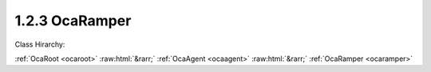 .. _ocaramper:

1.2.3  OcaRamper
================

Class Hirarchy:

:ref:`OcaRoot <ocaroot>` :raw:html:`&rarr;` :ref:`OcaAgent <ocaagent>` :raw:html:`&rarr;` :ref:`OcaRamper <ocaramper>` 

.. cpp:class:: OcaRamper: OcaAgent

    Agent that gradually changes a property setting from one value to another. Works on a scalar numeric or boolean property of a specified object. Does not work for array, list, map, struct, or string properties. Contains timer features to allow ramps to start immediately or at any time in the future. This is a weakly typed class. All ramping parameters are specified as a  **OcaFloat64** numbers.  
    
     - For unsigned integer targets, the ramping parameters are coerced to  **OcaUint64** before comparing.
     
    
     - For signed integer targets, the ramping parameters are coerced to  **OcaInt64** before comparing.
     
    
     - For boolean values, the the ramping parameters are coerced to  **OcaUint8.** True is assigned the value One, False is assigned the value Zero.
     

    **Properties**:

    .. _ocaramper_classid:

    .. cpp:member:: static const OcaClassID ClassID = "1.2.3"

        This property is an override of the  **OcaRoot** property.

        This property has id ``3.1``.

    .. _ocaramper_classversion:

    .. cpp:member:: static const OcaClassVersionNumber ClassVersion = 2

        This property is an override of the  **OcaRoot** property.

        This property has id ``3.2``.

    .. _ocaramper_state:

    .. cpp:member:: OcaRamperState State

        {Ready, Ramping, Paused, Completed, Disabled} Readonly.

        This property has id ``3.1``.

    .. _ocaramper_rampedproperty:

    .. cpp:member:: OcaProperty RampedProperty

        Identification of the property being ramped.

        This property has id ``3.2``.

    .. _ocaramper_timemode:

    .. cpp:member:: OcaTimeMode TimeMode = Relative

        Absolute or Relative time.

        This property has id ``3.3``.

    .. _ocaramper_starttime:

    .. cpp:member:: OcaTimeNTP StartTime

        Time at which to start ramp. If  **TimeMode=Relative** , the actual event start time equals the value of  **StartTime**  plus the absolute time that  **StartTime**  was most recently set. If  **TimeMode=Absolute** , the actual event start time equals the value of  **StartTime** 

        This property has id ``3.4``.

    .. _ocaramper_duration:

    .. cpp:member:: OcaTimeInterval Duration

        Duration of ramp period.

        This property has id ``3.5``.

    .. _ocaramper_interpolationlaw:

    .. cpp:member:: OcaRamperInterpolationLaw InterpolationLaw

        Ramper interpolation law

        This property has id ``3.6``.

    .. _ocaramper_goal:

    .. cpp:member:: OcaFloat64 Goal

        Final value of ramp. Datatype is target property's datatype.

        This property has id ``3.7``.

    Properties inherited from :ref:`OcaAgent <OcaAgent>`:
    
    - :cpp:texpr:`OcaString` :ref:`OcaAgent::Label <OcaAgent_Label>`
    
    - :cpp:texpr:`OcaONo` :ref:`OcaAgent::Owner <OcaAgent_Owner>`
    
    
    Properties inherited from :ref:`OcaRoot <OcaRoot>`:
    
    - :cpp:texpr:`OcaONo` :ref:`OcaRoot::ObjectNumber <OcaRoot_ObjectNumber>`
    
    - :cpp:texpr:`OcaBoolean` :ref:`OcaRoot::Lockable <OcaRoot_Lockable>`
    
    - :cpp:texpr:`OcaString` :ref:`OcaRoot::Role <OcaRoot_Role>`
    
    

    **Methods**:

    .. _ocaramper_control:

    .. cpp:function:: OcaStatus Control(OcaRamperCommand Command)

        Executes the given ramper command. The return value indicates whether the command was successfully executed.

        This method has id ``3.1``.

        :param OcaRamperCommand Command: Input parameter.

    .. _ocaramper_getstate:

    .. cpp:function:: OcaStatus GetState(OcaRamperState &State)

        Gets current state of ramper. The return value indicates whether the state was successfully retrieved.

        This method has id ``3.2``.

        :param OcaRamperState State: Output parameter.

    .. _ocaramper_getrampedproperty:

    .. cpp:function:: OcaStatus GetRampedProperty(OcaProperty &property)

        Gets definition of ramped property. The return value indicates whether the object number was successfully retrieved.

        This method has id ``3.3``.

        :param OcaProperty property: Output parameter.

    .. _ocaramper_setrampedproperty:

    .. cpp:function:: OcaStatus SetRampedProperty(OcaProperty property)

        Defines property to be ramped. The return value indicates whether the definition was successful.

        This method has id ``3.4``.

        :param OcaProperty property: Input parameter.

    .. _ocaramper_gettimemode:

    .. cpp:function:: OcaStatus GetTimeMode(OcaTimeMode &TimeMode)

        Gets ramper time mode (absolute or relative). The return value indicates whether the time mode was successfully retrieved.

        This method has id ``3.5``.

        :param OcaTimeMode TimeMode: Output parameter.

    .. _ocaramper_settimemode:

    .. cpp:function:: OcaStatus SetTimeMode(OcaTimeMode TimeMode)

        Sets ramper time mode (absolute or relative). The return value indicates whether the time mode was successfully set.

        This method has id ``3.6``.

        :param OcaTimeMode TimeMode: Input parameter.

    .. _ocaramper_getstarttime:

    .. cpp:function:: OcaStatus GetStartTime(OcaTimeNTP &StartTime)

        Gets ramp start time. The return value indicates whether the start time was successfully retrieved.

        This method has id ``3.7``.

        :param OcaTimeNTP StartTime: Output parameter.

    .. _ocaramper_setstarttime:

    .. cpp:function:: OcaStatus SetStartTime(OcaTimeNTP TimeMode)

        Sets ramper start time. The return value indicates whether the start time was successfully set.

        This method has id ``3.8``.

        :param OcaTimeNTP TimeMode: Input parameter.

    .. _ocaramper_getduration:

    .. cpp:function:: OcaStatus GetDuration(OcaTimeInterval &Duration, OcaTimeInterval &miinDuration, OcaTimeInterval &maxDuration)

        Gets ramp duration. The return value indicates whether the duration was successfully retrieved.

        This method has id ``3.9``.

        :param OcaTimeInterval Duration: Output parameter.
        :param OcaTimeInterval miinDuration: Output parameter.
        :param OcaTimeInterval maxDuration: Output parameter.

    .. _ocaramper_setduration:

    .. cpp:function:: OcaStatus SetDuration(OcaTimeInterval Duration)

        Sets ramp duration. The return value indicates whether the duration was successfully set.

        This method has id ``3.10``.

        :param OcaTimeInterval Duration: Input parameter.

    .. _ocaramper_getinterpolationlaw:

    .. cpp:function:: OcaStatus GetInterpolationLaw(OcaRamperInterpolationLaw &law)

        Retrieves interpolation law setting. The return value indicates whether the setting was successfully retrieved.

        This method has id ``3.11``.

        :param OcaRamperInterpolationLaw law: Output parameter.

    .. _ocaramper_setinterpolationlaw:

    .. cpp:function:: OcaStatus SetInterpolationLaw(OcaRamperInterpolationLaw law)

        Sets ramp interpolation law. The return value indicates whether the law was successfully set.

        This method has id ``3.12``.

        :param OcaRamperInterpolationLaw law: Input parameter.

    .. _ocaramper_getgoal:

    .. cpp:function:: OcaStatus GetGoal(OcaFloat64 &goal)

        Retrieves ramp goal value. The return value indicates whether the duration was successfully retrieved.

        This method has id ``3.13``.

        :param OcaFloat64 goal: Output parameter.

    .. _ocaramper_setgoal:

    .. cpp:function:: OcaStatus SetGoal(OcaFloat64 goal)

        Sets ramp goal value. The return value indicates whether the duration was successfully set.

        This method has id ``3.14``.

        :param OcaFloat64 goal: Input parameter.


    Methods inherited from :ref:`OcaAgent <OcaAgent>`:
    
    - :ref:`OcaAgent::GetLabel(Label) <OcaAgent_GetLabel>`
    
    - :ref:`OcaAgent::SetLabel(Label) <OcaAgent_SetLabel>`
    
    - :ref:`OcaAgent::GetOwner(owner) <OcaAgent_GetOwner>`
    
    - :ref:`OcaAgent::GetPath(NamePath, ONoPath) <OcaAgent_GetPath>`
    
    
    Methods inherited from :ref:`OcaRoot <OcaRoot>`:
    
    - :ref:`OcaRoot::GetClassIdentification(ClassIdentification) <OcaRoot_GetClassIdentification>`
    
    - :ref:`OcaRoot::GetLockable(lockable) <OcaRoot_GetLockable>`
    
    - :ref:`OcaRoot::LockTotal() <OcaRoot_LockTotal>`
    
    - :ref:`OcaRoot::Unlock() <OcaRoot_Unlock>`
    
    - :ref:`OcaRoot::GetRole(Role) <OcaRoot_GetRole>`
    
    - :ref:`OcaRoot::LockReadonly() <OcaRoot_LockReadonly>`
    
    


